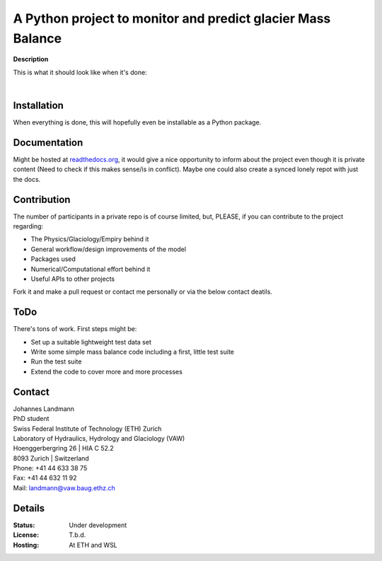 A Python project to monitor and predict glacier Mass Balance
============================================================

.. ******************************************
..  ******* A Placeholder for Test status****
.. ******************************************

**Description**

This is what it should look like when it's done:



.. image:: /docs/_static/MB_line_example.png
         :height: 75px
         :width: 175 px
         :scale: 20%
|

.. image:: docs/_static/MB_statusmap_example.jpg
         :height: 75px
         :width: 175 px
         :scale: 50%


Installation
------------

When everything is done, this will hopefully even be installable as a Python package.


Documentation
-------------

Might be hosted at `readthedocs.org`_, it would give a nice opportunity to inform about the project even though it is private content (Need to check if this makes sense/is in conflict). Maybe one could also create a synced lonely repot with just the docs.

.. _readthedocs.org: www.readthedocs.org


Contribution
------------

The number of participants in a private repo is of course limited, but, PLEASE, if you can contribute to the project regarding:

- The Physics/Glaciology/Empiry behind it

- General workflow/design improvements of the model

- Packages used

- Numerical/Computational effort behind it

- Useful APIs to other projects

Fork it and make a pull request or contact me personally or via the below contact deatils.


ToDo
----

There's tons of work. First steps might be:

- Set up a suitable lightweight test data set

- Write some simple mass balance code including a first, little test suite

- Run the test suite

- Extend the code to cover more and more processes



Contact
-------

| Johannes Landmann
| PhD student
| Swiss Federal Institute of Technology (ETH) Zurich
| Laboratory of Hydraulics, Hydrology and Glaciology (VAW)
| Hoenggerbergring 26 | HIA C 52.2
| 8093 Zurich | Switzerland
| Phone: +41 44 633 38 75
| Fax:   +41 44 632 11 92
| Mail:  landmann@vaw.baug.ethz.ch



Details
-------

:Status:

    Under development

:License:

    T.b.d.

:Hosting:

    At ETH and WSL

.. image:: https://www.ethz.ch/services/de/service/kommunikation/corporate-design/logo/_jcr_content/par/twocolumn_0/par_left/fullwidthimage/image.imageformat.lightbox.1322628801.png
    :height: 75px
    :width: 175 px
    :scale: 20 %
.. image:: https://upload.wikimedia.org/wikipedia/de/thumb/9/94/Logo_WSL.svg/200px-Logo_WSL.svg.png
    :height: 150px
    :width: 150 px
    :scale: 50 %
    :align: right
